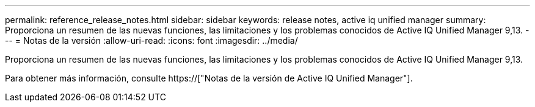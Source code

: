 ---
permalink: reference_release_notes.html 
sidebar: sidebar 
keywords: release notes, active iq unified manager 
summary: Proporciona un resumen de las nuevas funciones, las limitaciones y los problemas conocidos de Active IQ Unified Manager 9,13. 
---
= Notas de la versión
:allow-uri-read: 
:icons: font
:imagesdir: ../media/


[role="lead"]
Proporciona un resumen de las nuevas funciones, las limitaciones y los problemas conocidos de Active IQ Unified Manager 9,13.

Para obtener más información, consulte https://["Notas de la versión de Active IQ Unified Manager"].
